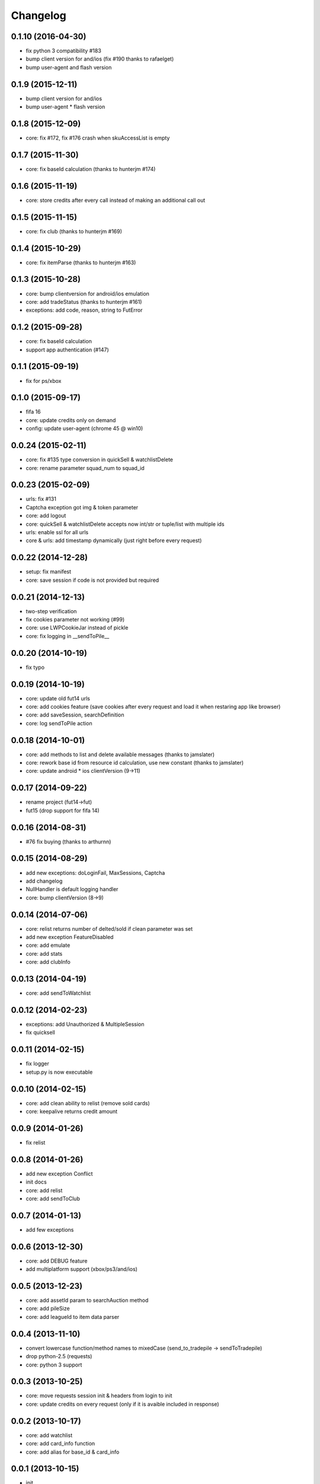 .. :changelog:

Changelog
---------


0.1.10 (2016-04-30)
++++++++++++++++++
* fix python 3 compatibility #183
* bump client version for and/ios (fix #190 thanks to rafaelget)
* bump user-agent and flash version

0.1.9 (2015-12-11)
++++++++++++++++++
* bump client version for and/ios
* bump user-agent * flash version

0.1.8 (2015-12-09)
++++++++++++++++++
* core: fix #172, fix #176 crash when skuAccessList is empty

0.1.7 (2015-11-30)
++++++++++++++++++
* core: fix baseId calculation (thanks to hunterjm #174)

0.1.6 (2015-11-19)
++++++++++++++++++
* core: store credits after every call instead of making an additional call out

0.1.5 (2015-11-15)
++++++++++++++++++
* core: fix club (thanks to hunterjm #169)

0.1.4 (2015-10-29)
++++++++++++++++++
* core: fix itemParse (thanks to hunterjm #163)

0.1.3 (2015-10-28)
++++++++++++++++++
* core: bump clientversion for android/ios emulation
* core: add tradeStatus (thanks to hunterjm #161)
* exceptions: add code, reason, string to FutError

0.1.2 (2015-09-28)
++++++++++++++++++
* core: fix baseId calculation
* support app authentication (#147)

0.1.1 (2015-09-19)
++++++++++++++++++
* fix for ps/xbox

0.1.0 (2015-09-17)
++++++++++++++++++
* fifa 16
* core: update credits only on demand
* config: update user-agent (chrome 45 @ win10)

0.0.24 (2015-02-11)
+++++++++++++++++++
* core: fix #135 type conversion in quickSell & watchlistDelete
* core: rename parameter squad_num to squad_id

0.0.23 (2015-02-09)
+++++++++++++++++++
* urls: fix #131
* Captcha exception got img & token parameter
* core: add logout
* core: quickSell & watchlistDelete accepts now int/str or tuple/list with multiple ids
* urls: enable ssl for all urls
* core & urls: add timestamp dynamically (just right before every request)

0.0.22 (2014-12-28)
+++++++++++++++++++
* setup: fix manifest
* core: save session if code is not provided but required


0.0.21 (2014-12-13)
+++++++++++++++++++
* two-step verification
* fix cookies parameter not working (#99)
* core: use LWPCookieJar instead of pickle
* core: fix logging in __sendToPile__


0.0.20 (2014-10-19)
+++++++++++++++++++
* fix typo


0.0.19 (2014-10-19)
+++++++++++++++++++
* core: update old fut14 urls
* core: add cookies feature (save cookies after every request and load it when restaring app like browser)
* core: add saveSession, searchDefinition
* core: log sendToPile action


0.0.18 (2014-10-01)
+++++++++++++++++++
* core: add methods to list and delete available messages (thanks to jamslater)
* core: rework base id from resource id calculation, use new constant (thanks to jamslater)
* core: update android * ios clientVersion (9->11)


0.0.17 (2014-09-22)
+++++++++++++++++++
* rename project (fut14->fut)
* fut15 (drop support for fifa 14)


0.0.16 (2014-08-31)
+++++++++++++++++++
* #76 fix buying (thanks to arthurnn)


0.0.15 (2014-08-29)
+++++++++++++++++++
* add new exceptions: doLoginFail, MaxSessions, Captcha
* add changelog
* NullHandler is default logging handler
* core: bump clientVersion (8->9)


0.0.14 (2014-07-06)
+++++++++++++++++++

* core: relist returns number of delted/sold if clean parameter was set
* add new exception FeatureDisabled
* core: add emulate
* core: add stats
* core: add clubInfo


0.0.13 (2014-04-19)
+++++++++++++++++++

* core: add sendToWatchlist


0.0.12 (2014-02-23)
+++++++++++++++++++

* exceptions: add Unauthorized & MultipleSession
* fix quicksell


0.0.11 (2014-02-15)
+++++++++++++++++++

* fix logger
* setup.py is now executable


0.0.10 (2014-02-15)
+++++++++++++++++++

* core: add clean ability to relist (remove sold cards)
* core: keepalive returns credit amount


0.0.9 (2014-01-26)
++++++++++++++++++

* fix relist


0.0.8 (2014-01-26)
++++++++++++++++++

* add new exception Conflict
* init docs
* core: add relist
* core: add sendToClub


0.0.7 (2014-01-13)
++++++++++++++++++

* add few exceptions


0.0.6 (2013-12-30)
++++++++++++++++++

* core: add DEBUG feature
* add multiplatform support (xbox/ps3/and/ios)


0.0.5 (2013-12-23)
++++++++++++++++++

* core: add assetId param to searchAuction method
* core: add pileSize
* core: add leagueId to item data parser


0.0.4 (2013-11-10)
++++++++++++++++++

* convert lowercase function/method names to mixedCase (send_to_tradepile -> sendToTradepile)
* drop python-2.5 (requests)
* core: python 3 support


0.0.3 (2013-10-25)
++++++++++++++++++

* core: move requests session init & headers from login to init
* core: update credits on every request (only if it is avaible included in response)


0.0.2 (2013-10-17)
++++++++++++++++++

* core: add watchlist
* core: add card_info function
* core: add alias for base_id & card_info


0.0.1 (2013-10-15)
++++++++++++++++++

* init
